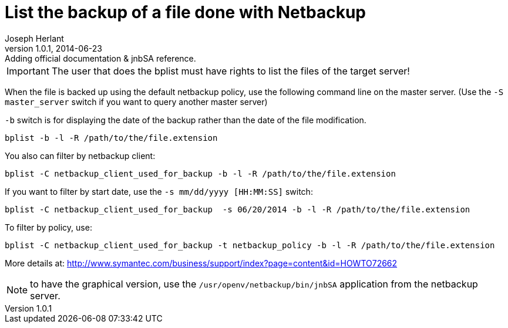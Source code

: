 List the backup of a file done with Netbackup
=============================================
Joseph Herlant
v1.0.1, 2014-06-23: Adding official documentation & jnbSA reference.
:Author Initials: Joseph Herlant
:description: Command line to list backuped files on a netbackup server.
:keywords: netbackup, bplist, command-line

/////
:revinfo:
v1.0.0, 2014-06-23: Initial version
/////

IMPORTANT: The user that does the bplist must have rights to list the files of the target server!

When the file is backed up using the default netbackup policy, use
the following command line on the master server. (Use the
`-S master_server` switch if you want to query another master server)

`-b` switch is for displaying the date of the backup rather than the date of the file modification.

[source, shell]
-----
bplist -b -l -R /path/to/the/file.extension
-----

You also can filter by netbackup client:

[source, shell]
-----
bplist -C netbackup_client_used_for_backup -b -l -R /path/to/the/file.extension
-----

If you want to filter by start date, use the `-s mm/dd/yyyy  [HH:MM:SS]` switch:

[source, shell]
-----
bplist -C netbackup_client_used_for_backup  -s 06/20/2014 -b -l -R /path/to/the/file.extension
-----

To filter by policy, use:

[source, shell]
-----
bplist -C netbackup_client_used_for_backup -t netbackup_policy -b -l -R /path/to/the/file.extension
-----


More details at: http://www.symantec.com/business/support/index?page=content&id=HOWTO72662

NOTE: to have the graphical version, use the `/usr/openv/netbackup/bin/jnbSA` application from the netbackup server.

